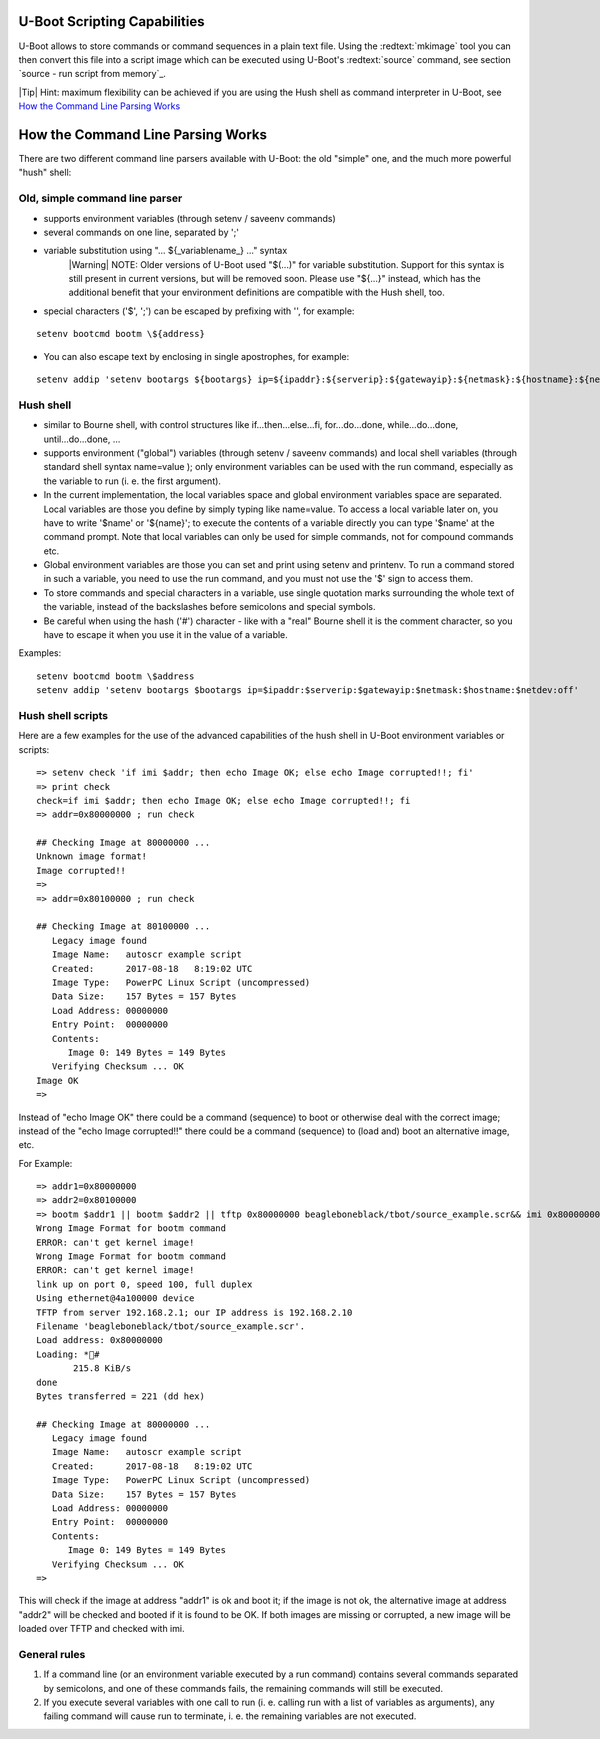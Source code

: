 U-Boot Scripting Capabilities
-----------------------------


U-Boot allows to store commands or command sequences in a plain text file. Using the :redtext:`mkimage` tool you can then convert this file into a script image which can be executed using U-Boot's :redtext:`source` command, see section `source - run script from memory`_.

|Tip| Hint: maximum flexibility can be achieved if you are using the Hush shell as command interpreter in U-Boot, see `How the Command Line Parsing Works`_

How the Command Line Parsing Works
----------------------------------

There are two different command line parsers available with U-Boot: the old "simple" one, and the much more powerful "hush" shell: 

Old, simple command line parser
...............................

- supports environment variables (through setenv / saveenv commands)
- several commands on one line, separated by ';'
- variable substitution using "... ${_variablename_} ..." syntax
    |Warning| NOTE: Older versions of U-Boot used "$(...)" for variable substitution. Support for this syntax is still present in current versions, but will be removed soon. Please use "${...}" instead, which has the additional benefit that your environment definitions are compatible with the Hush shell, too.
- special characters ('$', ';') can be escaped by prefixing with '\', for example:

::

            setenv bootcmd bootm \${address}


- You can also escape text by enclosing in single apostrophes, for example:

::

            setenv addip 'setenv bootargs ${bootargs} ip=${ipaddr}:${serverip}:${gatewayip}:${netmask}:${hostname}:${netdev}:off'


Hush shell
..........

- similar to Bourne shell, with control structures like if...then...else...fi, for...do...done, while...do...done, until...do...done, ...
- supports environment ("global") variables (through setenv / saveenv commands) and local shell variables (through standard shell syntax name=value ); only environment variables can be used with the run command, especially as the variable to run (i. e. the first argument).
- In the current implementation, the local variables space and global environment variables space are separated. Local variables are those you define by simply typing like name=value. To access a local variable later on, you have to write '$name' or '${name}'; to execute the contents of a variable directly you can type '$name' at the command prompt. Note that local variables can only be used for simple commands, not for compound commands etc.
- Global environment variables are those you can set and print using setenv and printenv. To run a command stored in such a variable, you need to use the run command, and you must not use the '$' sign to access them.
- To store commands and special characters in a variable, use single quotation marks surrounding the whole text of the variable, instead of the backslashes before semicolons and special symbols.
- Be careful when using the hash ('#') character - like with a "real" Bourne shell it is the comment character, so you have to escape it when you use it in the value of a variable.

Examples:

::

        setenv bootcmd bootm \$address
        setenv addip 'setenv bootargs $bootargs ip=$ipaddr:$serverip:$gatewayip:$netmask:$hostname:$netdev:off'


Hush shell scripts
..................

Here are a few examples for the use of the advanced capabilities of the hush shell in U-Boot environment variables or scripts: 


::

  => setenv check 'if imi $addr; then echo Image OK; else echo Image corrupted!!; fi'
  => print check
  check=if imi $addr; then echo Image OK; else echo Image corrupted!!; fi
  => addr=0x80000000 ; run check
  
  ## Checking Image at 80000000 ...
  Unknown image format!
  Image corrupted!!
  => 
  => addr=0x80100000 ; run check
  
  ## Checking Image at 80100000 ...
     Legacy image found
     Image Name:   autoscr example script
     Created:      2017-08-18   8:19:02 UTC
     Image Type:   PowerPC Linux Script (uncompressed)
     Data Size:    157 Bytes = 157 Bytes
     Load Address: 00000000
     Entry Point:  00000000
     Contents:
        Image 0: 149 Bytes = 149 Bytes
     Verifying Checksum ... OK
  Image OK
  => 

Instead of "echo Image OK" there could be a command (sequence) to boot or otherwise deal with the correct image; instead of the "echo Image corrupted!!" there could be a command (sequence) to (load and) boot an alternative image, etc. 

For Example:


::

  => addr1=0x80000000
  => addr2=0x80100000
  => bootm $addr1 || bootm $addr2 || tftp 0x80000000 beagleboneblack/tbot/source_example.scr&& imi 0x80000000
  Wrong Image Format for bootm command
  ERROR: can't get kernel image!
  Wrong Image Format for bootm command
  ERROR: can't get kernel image!
  link up on port 0, speed 100, full duplex
  Using ethernet@4a100000 device
  TFTP from server 192.168.2.1; our IP address is 192.168.2.10
  Filename 'beagleboneblack/tbot/source_example.scr'.
  Load address: 0x80000000
  Loading: *#
  	 215.8 KiB/s
  done
  Bytes transferred = 221 (dd hex)
  
  ## Checking Image at 80000000 ...
     Legacy image found
     Image Name:   autoscr example script
     Created:      2017-08-18   8:19:02 UTC
     Image Type:   PowerPC Linux Script (uncompressed)
     Data Size:    157 Bytes = 157 Bytes
     Load Address: 00000000
     Entry Point:  00000000
     Contents:
        Image 0: 149 Bytes = 149 Bytes
     Verifying Checksum ... OK
  => 

This will check if the image at address "addr1" is ok and boot it; if the image is not ok, the alternative image at address "addr2" will be checked and booted if it is found to be OK. If both images are missing or corrupted, a new image will be loaded over TFTP and checked with imi.

General rules
.............

1. If a command line (or an environment variable executed by a run command) contains several commands separated by semicolons, and one of these commands fails, the remaining commands will still be executed.
2. If you execute several variables with one call to run (i. e. calling run with a list of variables as arguments), any failing command will cause run to terminate, i. e. the remaining variables are not executed.

